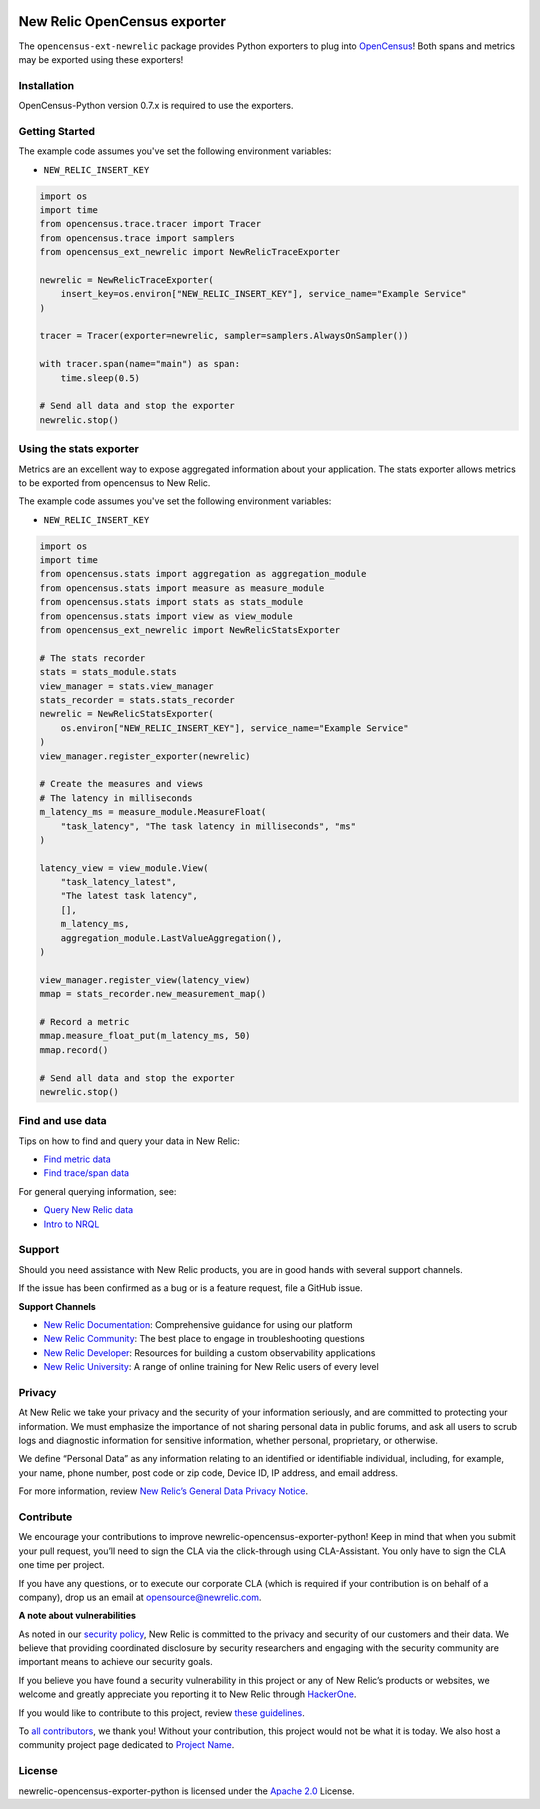|header|

.. |header| image:: https://github.com/newrelic/open-source-office/raw/master/examples/categories/images/Community_Project.png
    :target: https://github.com/newrelic/open-source-office/blob/master/examples/categories/index.md#category-community-project

New Relic OpenCensus exporter
=============================

|ci| |coverage| |docs| |black|

.. |ci| image:: https://github.com/newrelic/newrelic-opencensus-exporter-python/workflows/Tests/badge.svg
    :target: https://github.com/newrelic/newrelic-opencensus-exporter-python/actions?query=workflow%3ATests

.. |coverage| image:: https://img.shields.io/codecov/c/github/newrelic/newrelic-opencensus-exporter-python/master
    :target: https://codecov.io/gh/newrelic/newrelic-opencensus-exporter-python

.. |docs| image:: https://img.shields.io/badge/docs-available-brightgreen.svg
    :target: https://newrelic.github.io/newrelic-opencensus-exporter-python/

.. |black| image:: https://img.shields.io/badge/code%20style-black-000000.svg
    :target: https://github.com/psf/black


The ``opencensus-ext-newrelic`` package provides Python exporters to plug into
`OpenCensus`_! Both spans and metrics may be exported using these exporters!

.. _OpenCensus: https://opencensus.io


Installation
------------

OpenCensus-Python version 0.7.x is required to use the exporters.

Getting Started
------------------------

The example code assumes you've set the following environment variables:

* ``NEW_RELIC_INSERT_KEY``

.. code-block:: python

    import os
    import time
    from opencensus.trace.tracer import Tracer
    from opencensus.trace import samplers
    from opencensus_ext_newrelic import NewRelicTraceExporter

    newrelic = NewRelicTraceExporter(
        insert_key=os.environ["NEW_RELIC_INSERT_KEY"], service_name="Example Service"
    )

    tracer = Tracer(exporter=newrelic, sampler=samplers.AlwaysOnSampler())

    with tracer.span(name="main") as span:
        time.sleep(0.5)

    # Send all data and stop the exporter
    newrelic.stop()


Using the stats exporter
------------------------

Metrics are an excellent way to expose aggregated information about your
application. The stats exporter allows metrics to be exported from opencensus
to New Relic.

The example code assumes you've set the following environment variables:

* ``NEW_RELIC_INSERT_KEY``

.. code-block:: python

    import os
    import time
    from opencensus.stats import aggregation as aggregation_module
    from opencensus.stats import measure as measure_module
    from opencensus.stats import stats as stats_module
    from opencensus.stats import view as view_module
    from opencensus_ext_newrelic import NewRelicStatsExporter

    # The stats recorder
    stats = stats_module.stats
    view_manager = stats.view_manager
    stats_recorder = stats.stats_recorder
    newrelic = NewRelicStatsExporter(
        os.environ["NEW_RELIC_INSERT_KEY"], service_name="Example Service"
    )
    view_manager.register_exporter(newrelic)

    # Create the measures and views
    # The latency in milliseconds
    m_latency_ms = measure_module.MeasureFloat(
        "task_latency", "The task latency in milliseconds", "ms"
    )

    latency_view = view_module.View(
        "task_latency_latest",
        "The latest task latency",
        [],
        m_latency_ms,
        aggregation_module.LastValueAggregation(),
    )

    view_manager.register_view(latency_view)
    mmap = stats_recorder.new_measurement_map()

    # Record a metric
    mmap.measure_float_put(m_latency_ms, 50)
    mmap.record()

    # Send all data and stop the exporter
    newrelic.stop()


Find and use data
-----------------

Tips on how to find and query your data in New Relic:

* `Find metric data <https://docs.newrelic.com/docs/data-ingest-apis/get-data-new-relic/metric-api/introduction-metric-api#find-data>`_
* `Find trace/span data <https://docs.newrelic.com/docs/understand-dependencies/distributed-tracing/trace-api/introduction-trace-api#view-data>`_

For general querying information, see:

* `Query New Relic data <https://docs.newrelic.com/docs/using-new-relic/data/understand-data/query-new-relic-data>`_
* `Intro to NRQL <https://docs.newrelic.com/docs/query-data/nrql-new-relic-query-language/getting-started/introduction-nrql>`_

Support
-------

Should you need assistance with New Relic products, you are in good
hands with several support channels.

If the issue has been confirmed as a bug or is a feature request, file a
GitHub issue.

**Support Channels**

-  `New Relic Documentation <LINK%20to%20specific%20docs%20page>`__:
   Comprehensive guidance for using our platform
-  `New Relic Community <LINK%20to%20specific%20community%20page>`__:
   The best place to engage in troubleshooting questions
-  `New Relic Developer <https://developer.newrelic.com/>`__: Resources
   for building a custom observability applications
-  `New Relic University <https://learn.newrelic.com/>`__: A range of
   online training for New Relic users of every level

Privacy
-------

At New Relic we take your privacy and the security of your information
seriously, and are committed to protecting your information. We must
emphasize the importance of not sharing personal data in public forums,
and ask all users to scrub logs and diagnostic information for sensitive
information, whether personal, proprietary, or otherwise.

We define “Personal Data” as any information relating to an identified
or identifiable individual, including, for example, your name, phone
number, post code or zip code, Device ID, IP address, and email address.

For more information, review `New Relic’s General Data Privacy
Notice <https://newrelic.com/termsandconditions/privacy>`__.

Contribute
----------

We encourage your contributions to improve newrelic-opencensus-exporter-python! Keep in mind
that when you submit your pull request, you’ll need to sign the CLA via
the click-through using CLA-Assistant. You only have to sign the CLA one
time per project.

If you have any questions, or to execute our corporate CLA (which is
required if your contribution is on behalf of a company), drop us an
email at opensource@newrelic.com.

**A note about vulnerabilities**

As noted in our `security policy <../../security/policy>`__, New Relic
is committed to the privacy and security of our customers and their
data. We believe that providing coordinated disclosure by security
researchers and engaging with the security community are important means
to achieve our security goals.

If you believe you have found a security vulnerability in this project
or any of New Relic’s products or websites, we welcome and greatly
appreciate you reporting it to New Relic through
`HackerOne <https://hackerone.com/newrelic>`__.

If you would like to contribute to this project, review `these
guidelines <./CONTRIBUTING.md>`__.

To `all contributors <LINK%20TO%20contributors>`__, we thank you!
Without your contribution, this project would not be what it is today.
We also host a community project page dedicated to `Project
Name <LINK%20TO%20https://opensource.newrelic.com/projects/...%20PAGE>`__.

License
-------

newrelic-opencensus-exporter-python is licensed under the `Apache
2.0 <http://apache.org/licenses/LICENSE-2.0.txt>`__ License. 

